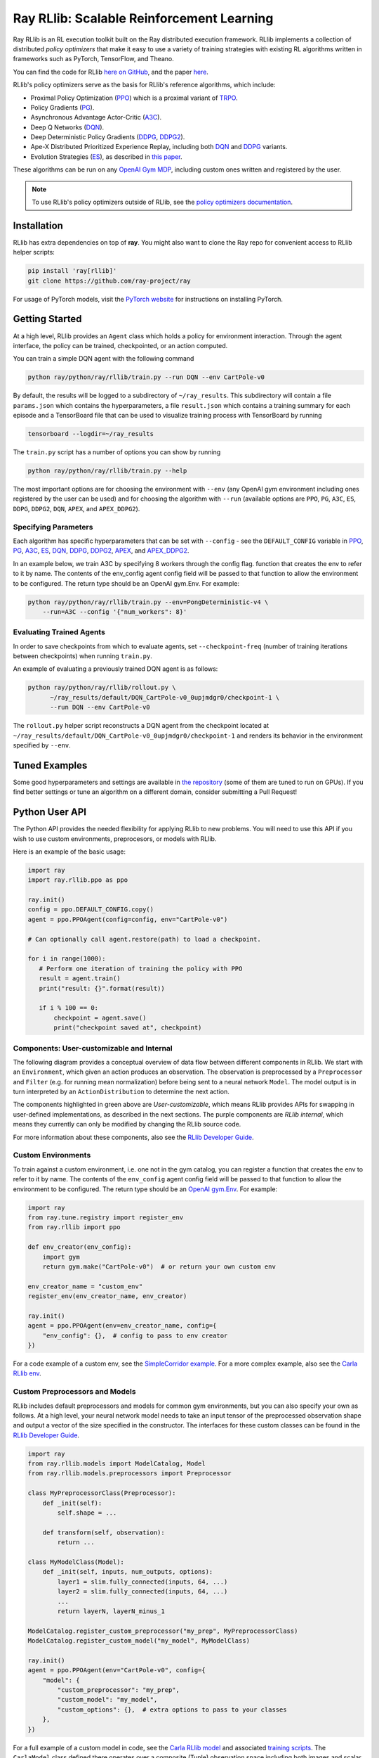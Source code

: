 Ray RLlib: Scalable Reinforcement Learning
==========================================

Ray RLlib is an RL execution toolkit built on the Ray distributed execution framework. RLlib implements a collection of distributed *policy optimizers* that make it easy to use a variety of training strategies with existing RL algorithms written in frameworks such as PyTorch, TensorFlow, and Theano.

You can find the code for RLlib `here on GitHub <https://github.com/ray-project/ray/tree/master/python/ray/rllib>`__, and the paper `here <https://arxiv.org/abs/1712.09381>`__.

RLlib's policy optimizers serve as the basis for RLlib's reference algorithms, which include:

- Proximal Policy Optimization (`PPO <https://github.com/ray-project/ray/tree/master/python/ray/rllib/ppo>`__)  which is a proximal variant of `TRPO <https://arxiv.org/abs/1502.05477>`__.

- Policy Gradients (`PG <https://github.com/ray-project/ray/tree/master/python/ray/rllib/pg>`__).

- Asynchronous Advantage Actor-Critic (`A3C <https://github.com/ray-project/ray/tree/master/python/ray/rllib/a3c>`__).

- Deep Q Networks (`DQN <https://github.com/ray-project/ray/tree/master/python/ray/rllib/dqn>`__).

- Deep Deterministic Policy Gradients (`DDPG <https://github.com/ray-project/ray/tree/master/python/ray/rllib/ddpg>`__, `DDPG2 <https://github.com/ray-project/ray/tree/master/python/ray/rllib/ddpg2>`__).

- Ape-X Distributed Prioritized Experience Replay, including both `DQN <https://github.com/ray-project/ray/blob/master/python/ray/rllib/dqn/apex.py>`__ and `DDPG <https://github.com/ray-project/ray/blob/master/python/ray/rllib/ddpg2/apex.py>`__ variants.

-  Evolution Strategies (`ES <https://github.com/ray-project/ray/tree/master/python/ray/rllib/es>`__), as described in `this
   paper <https://arxiv.org/abs/1703.03864>`__.

These algorithms can be run on any `OpenAI Gym MDP <https://github.com/openai/gym>`__,
including custom ones written and registered by the user.

.. note::

    To use RLlib's policy optimizers outside of RLlib, see the `policy optimizers documentation <policy-optimizers.html>`__.

Installation
------------

RLlib has extra dependencies on top of **ray**. You might also want to clone the Ray repo for convenient access to RLlib helper scripts:

.. code-block:: bash

  pip install 'ray[rllib]'
  git clone https://github.com/ray-project/ray

For usage of PyTorch models, visit the `PyTorch website <http://pytorch.org/>`__
for instructions on installing PyTorch.

Getting Started
---------------

At a high level, RLlib provides an ``Agent`` class which
holds a policy for environment interaction. Through the agent interface, the policy can
be trained, checkpointed, or an action computed.

.. image:: rllib-api.svg

You can train a simple DQN agent with the following command

.. code-block:: bash

    python ray/python/ray/rllib/train.py --run DQN --env CartPole-v0

By default, the results will be logged to a subdirectory of ``~/ray_results``.
This subdirectory will contain a file ``params.json`` which contains the
hyperparameters, a file ``result.json`` which contains a training summary
for each episode and a TensorBoard file that can be used to visualize
training process with TensorBoard by running

.. code-block:: bash

     tensorboard --logdir=~/ray_results


The ``train.py`` script has a number of options you can show by running

.. code-block:: bash

    python ray/python/ray/rllib/train.py --help

The most important options are for choosing the environment
with ``--env`` (any OpenAI gym environment including ones registered by the user
can be used) and for choosing the algorithm with ``--run``
(available options are ``PPO``, ``PG``, ``A3C``, ``ES``, ``DDPG``, ``DDPG2``, ``DQN``, ``APEX``, and ``APEX_DDPG2``).

Specifying Parameters
~~~~~~~~~~~~~~~~~~~~~

Each algorithm has specific hyperparameters that can be set with ``--config`` - see the
``DEFAULT_CONFIG`` variable in
`PPO <https://github.com/ray-project/ray/blob/master/python/ray/rllib/ppo/ppo.py>`__,
`PG <https://github.com/ray-project/ray/blob/master/python/ray/rllib/pg/pg.py>`__,
`A3C <https://github.com/ray-project/ray/blob/master/python/ray/rllib/a3c/a3c.py>`__,
`ES <https://github.com/ray-project/ray/blob/master/python/ray/rllib/es/es.py>`__,
`DQN <https://github.com/ray-project/ray/blob/master/python/ray/rllib/dqn/dqn.py>`__,
`DDPG <https://github.com/ray-project/ray/blob/master/python/ray/rllib/ddpg/ddpg.py>`__,
`DDPG2 <https://github.com/ray-project/ray/blob/master/python/ray/rllib/ddpg2/ddpg.py>`__,
`APEX <https://github.com/ray-project/ray/blob/master/python/ray/rllib/dqn/apex.py>`__, and
`APEX_DDPG2 <https://github.com/ray-project/ray/blob/master/python/ray/rllib/ddpg2/apex.py>`__.

In an example below, we train A3C by specifying 8 workers through the config flag.
function that creates the env to refer to it by name. The contents of the env_config agent config field will be passed to that function to allow the environment to be configured. The return type should be an OpenAI gym.Env. For example:


.. code-block:: bash

    python ray/python/ray/rllib/train.py --env=PongDeterministic-v4 \
        --run=A3C --config '{"num_workers": 8}'

Evaluating Trained Agents
~~~~~~~~~~~~~~~~~~~~~~~~~

In order to save checkpoints from which to evaluate agents,
set ``--checkpoint-freq`` (number of training iterations between checkpoints)
when running ``train.py``.


An example of evaluating a previously trained DQN agent is as follows:

.. code-block:: bash

    python ray/python/ray/rllib/rollout.py \
          ~/ray_results/default/DQN_CartPole-v0_0upjmdgr0/checkpoint-1 \
          --run DQN --env CartPole-v0


The ``rollout.py`` helper script reconstructs a DQN agent from the checkpoint
located at ``~/ray_results/default/DQN_CartPole-v0_0upjmdgr0/checkpoint-1``
and renders its behavior in the environment specified by ``--env``.

Tuned Examples
--------------

Some good hyperparameters and settings are available in
`the repository <https://github.com/ray-project/ray/blob/master/python/ray/rllib/tuned_examples>`__
(some of them are tuned to run on GPUs). If you find better settings or tune
an algorithm on a different domain, consider submitting a Pull Request!

Python User API
---------------

The Python API provides the needed flexibility for applying RLlib to new problems. You will need to use this API if you wish to use custom environments, preprocesors, or models with RLlib.

Here is an example of the basic usage:

.. code-block:: python

    import ray
    import ray.rllib.ppo as ppo

    ray.init()
    config = ppo.DEFAULT_CONFIG.copy()
    agent = ppo.PPOAgent(config=config, env="CartPole-v0")

    # Can optionally call agent.restore(path) to load a checkpoint.

    for i in range(1000):
       # Perform one iteration of training the policy with PPO
       result = agent.train()
       print("result: {}".format(result))

       if i % 100 == 0:
           checkpoint = agent.save()
           print("checkpoint saved at", checkpoint)

Components: User-customizable and Internal
~~~~~~~~~~~~~~~~~~~~~~~~~~~~~~~~~~~~~~~~~~

The following diagram provides a conceptual overview of data flow between different components in RLlib. We start with an ``Environment``, which given an action produces an observation. The observation is preprocessed by a ``Preprocessor`` and ``Filter`` (e.g. for running mean normalization) before being sent to a neural network ``Model``. The model output is in turn interpreted by an ``ActionDistribution`` to determine the next action.

.. image:: rllib-components.svg

The components highlighted in green above are *User-customizable*, which means RLlib provides APIs for swapping in user-defined implementations, as described in the next sections. The purple components are *RLlib internal*, which means they currently can only be modified by changing the RLlib source code.

For more information about these components, also see the `RLlib Developer Guide <rllib-dev.html>`__.

Custom Environments
~~~~~~~~~~~~~~~~~~~

To train against a custom environment, i.e. one not in the gym catalog, you
can register a function that creates the env to refer to it by name. The contents of the
``env_config`` agent config field will be passed to that function to allow the
environment to be configured. The return type should be an `OpenAI gym.Env <https://github.com/openai/gym/blob/master/gym/core.py>`__. For example:

.. code-block:: python

    import ray
    from ray.tune.registry import register_env
    from ray.rllib import ppo

    def env_creator(env_config):
        import gym
        return gym.make("CartPole-v0")  # or return your own custom env

    env_creator_name = "custom_env"
    register_env(env_creator_name, env_creator)

    ray.init()
    agent = ppo.PPOAgent(env=env_creator_name, config={
        "env_config": {},  # config to pass to env creator
    })

For a code example of a custom env, see the `SimpleCorridor example <https://github.com/ray-project/ray/blob/master/examples/custom_env/custom_env.py>`__. For a more complex example, also see the `Carla RLlib env <https://github.com/ray-project/ray/blob/master/examples/carla/env.py>`__.

Custom Preprocessors and Models
~~~~~~~~~~~~~~~~~~~~~~~~~~~~~~~

RLlib includes default preprocessors and models for common gym
environments, but you can also specify your own as follows. At a high level, your neural
network model needs to take an input tensor of the preprocessed observation shape and
output a vector of the size specified in the constructor. The interfaces for
these custom classes can be found in the
`RLlib Developer Guide <rllib-dev.html>`__.

.. code-block:: python

    import ray
    from ray.rllib.models import ModelCatalog, Model
    from ray.rllib.models.preprocessors import Preprocessor

    class MyPreprocessorClass(Preprocessor):
        def _init(self):
            self.shape = ...

        def transform(self, observation):
            return ...

    class MyModelClass(Model):
        def _init(self, inputs, num_outputs, options):
            layer1 = slim.fully_connected(inputs, 64, ...)
            layer2 = slim.fully_connected(inputs, 64, ...)
            ...
            return layerN, layerN_minus_1

    ModelCatalog.register_custom_preprocessor("my_prep", MyPreprocessorClass)
    ModelCatalog.register_custom_model("my_model", MyModelClass)

    ray.init()
    agent = ppo.PPOAgent(env="CartPole-v0", config={
        "model": {
            "custom_preprocessor": "my_prep",
            "custom_model": "my_model",
            "custom_options": {},  # extra options to pass to your classes
        },
    })

For a full example of a custom model in code, see the `Carla RLlib model <https://github.com/ray-project/ray/blob/master/examples/carla/models.py>`__ and associated `training scripts <https://github.com/ray-project/ray/tree/master/examples/carla>`__. The ``CarlaModel`` class defined there operates over a composite (Tuple) observation space including both images and scalar measurements.

Multi-Agent Models
~~~~~~~~~~~~~~~~~~
RLlib supports multi-agent training with PPO. Currently it supports both
shared, i.e. all agents have the same model, and non-shared multi-agent models. However, it only supports shared
rewards and does not yet support individual rewards for each agent.


While Generalized Advantage Estimation is supported in multiagent scenarios,
it is assumed that it possible for the estimator to access the observations of
all of the agents.


Important config parameters are described below

.. code-block:: python

    config["model"].update({"fcnet_hiddens": [256, 256]}) # dimension of value function
    options = {"multiagent_obs_shapes": [3, 3], # length of each observation space
               "multiagent_act_shapes": [1, 1], # length of each action space
               "multiagent_shared_model": True, # whether the model should be shared
               # list of dimensions of multiagent feedforward nets
               "multiagent_fcnet_hiddens": [[32, 32]] * 2}
    config["model"].update({"custom_options": options})

For a full example of a multiagent model in code, see the
`MultiAgent Pendulum <https://github.com/ray-project/ray/blob/master/python/ray/rllib/examples/multiagent_mountaincar.py>`__.
The ``MultiAgentPendulumEnv`` defined there operates
over a composite (Tuple) enclosing a list of Boxes; each Box represents the
observation of an agent. The action space is a list of Discrete actions, each
element corresponding to half of the total torque. The environment will return a list of actions
that can be iterated over and applied to each agent.

External Data API
~~~~~~~~~~~~~~~~~
*coming soon!*


Using RLlib with Ray Tune
-------------------------

All Agents implemented in RLlib support the
`tune Trainable <tune.html#ray.tune.trainable.Trainable>`__ interface.

Here is an example of using the command-line interface with RLlib:

.. code-block:: bash

    python ray/python/ray/rllib/train.py -f tuned_examples/cartpole-grid-search-example.yaml

Here is an example using the Python API. The same config passed to ``Agents`` may be placed
in the ``config`` section of the experiments. RLlib agents automatically declare their
resources requirements (e.g., based on ``num_workers``) to Tune, so you don't have to.

.. code-block:: python

    import ray
    from ray.tune.tune import run_experiments
    from ray.tune.variant_generator import grid_search


    experiment = {
        'cartpole-ppo': {
            'run': 'PPO',
            'env': 'CartPole-v0',
            'stop': {
                'episode_reward_mean': 200,
                'time_total_s': 180
            },
            'config': {
                'num_sgd_iter': grid_search([1, 4]),
                'num_workers': 2,
                'sgd_batchsize': grid_search([128, 256, 512])
            }
        },
        # put additional experiments to run concurrently here
    }

    ray.init()
    run_experiments(experiment)

For an advanced example of using Population Based Training (PBT) with RLlib,
see the `PPO + PBT Walker2D training example <https://github.com/ray-project/ray/blob/master/python/ray/tune/examples/pbt_ppo_example.py>`__.

Using Policy Optimizers outside of RLlib
----------------------------------------

See the `RLlib policy optimizers documentation <policy-optimizers.html>`__.

Contributing to RLlib
---------------------

See the `RLlib Developer Guide <rllib-dev.html>`__.
